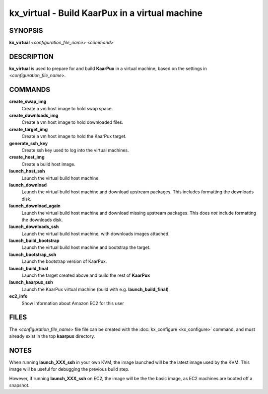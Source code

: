 .. _kx_virtual:

kx_virtual - Build KaarPux in a virtual machine
===============================================

SYNOPSIS
--------
**kx_virtual** <*configuration_file_name*> <*command*>


DESCRIPTION
-----------
**kx_virtual** is used to prepare for and build **KaarPux**
in a virtual machine,
based on the settings in <*configuration_file_name*>.


COMMANDS
--------

**create_swap_img**
  Create a vm host image to hold swap space.

**create_downloads_img**
  Create a vm host image to hold downloaded files.

**create_target_img**
  Create a vm host image to hold the KaarPux target.

**generate_ssh_key**
  Create ssh key used to log into the virtual machines.

**create_host_img**
  Create a build host image.

**launch_host_ssh**
  Launch the virtual build host machine.

**launch_download**
  Launch the virtual build host machine and download upstream packages.
  This includes formatting the downloads disk.

**launch_download_again**
  Launch the virtual build host machine and download missing upstream packages.
  This does *not* include formatting the downloads disk.

**launch_downloads_ssh**
  Launch the virtual build host machine,
  with downloads images attached.

**launch_build_bootstrap**
  Launch the virtual build host machine and bootstrap the target.

**launch_bootstrap_ssh**
  Launch the bootstrap version of KaarPux.

**launch_build_final**
  Launch the target created above and build the rest of **KaarPux**

**launch_kaarpux_ssh**
  Launch the KaarPux virtual machine (build with e.g. **launch_build_final**)

**ec2_info**
  Show information about Amazon EC2 for this user


FILES
-----

The <*configuration_file_name*> file
file can be created with the
:doc:`kx_configure <kx_configure>` command,
and must already exist in the top **kaarpux** directory.


NOTES
-----

When running **launch_XXX_ssh** in your own KVM,
the image launched will be the latest image used by the KVM.
This image will be useful for debugging the previous build step.

However, if running **launch_XXX_ssh** on EC2, 
the image will be the the basic image,
as EC2 machines are booted off a snapshot.

